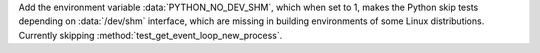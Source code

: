 Add the environment variable :data:`PYTHON_NO_DEV_SHM`,
which when set to 1, makes the Python skip tests depending
on :data:`/dev/shm` interface, which are missing in building
environments of some Linux distributions. Currently skipping
:method:`test_get_event_loop_new_process`.

